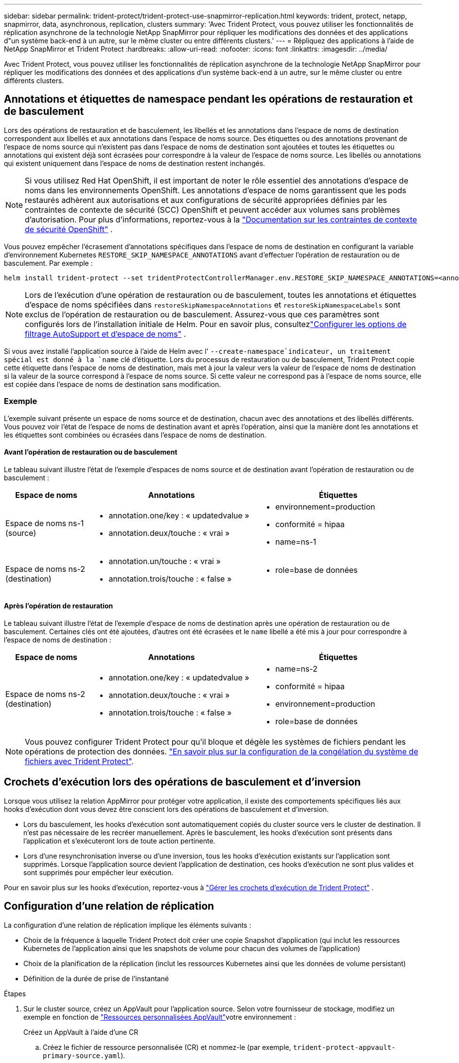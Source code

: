 ---
sidebar: sidebar 
permalink: trident-protect/trident-protect-use-snapmirror-replication.html 
keywords: trident, protect, netapp, snapmirror, data, asynchronous, replication, clusters 
summary: 'Avec Trident Protect, vous pouvez utiliser les fonctionnalités de réplication asynchrone de la technologie NetApp SnapMirror pour répliquer les modifications des données et des applications d"un système back-end à un autre, sur le même cluster ou entre différents clusters.' 
---
= Répliquez des applications à l'aide de NetApp SnapMirror et Trident Protect
:hardbreaks:
:allow-uri-read: 
:nofooter: 
:icons: font
:linkattrs: 
:imagesdir: ../media/


[role="lead"]
Avec Trident Protect, vous pouvez utiliser les fonctionnalités de réplication asynchrone de la technologie NetApp SnapMirror pour répliquer les modifications des données et des applications d'un système back-end à un autre, sur le même cluster ou entre différents clusters.



== Annotations et étiquettes de namespace pendant les opérations de restauration et de basculement

Lors des opérations de restauration et de basculement, les libellés et les annotations dans l'espace de noms de destination correspondent aux libellés et aux annotations dans l'espace de noms source. Des étiquettes ou des annotations provenant de l'espace de noms source qui n'existent pas dans l'espace de noms de destination sont ajoutées et toutes les étiquettes ou annotations qui existent déjà sont écrasées pour correspondre à la valeur de l'espace de noms source. Les libellés ou annotations qui existent uniquement dans l'espace de noms de destination restent inchangés.


NOTE: Si vous utilisez Red Hat OpenShift, il est important de noter le rôle essentiel des annotations d’espace de noms dans les environnements OpenShift.  Les annotations d'espace de noms garantissent que les pods restaurés adhèrent aux autorisations et aux configurations de sécurité appropriées définies par les contraintes de contexte de sécurité (SCC) OpenShift et peuvent accéder aux volumes sans problèmes d'autorisation.  Pour plus d'informations, reportez-vous à la https://docs.redhat.com/en/documentation/openshift_container_platform/4.19/html/authentication_and_authorization/managing-pod-security-policies["Documentation sur les contraintes de contexte de sécurité OpenShift"^] .

Vous pouvez empêcher l'écrasement d'annotations spécifiques dans l'espace de noms de destination en configurant la variable d'environnement Kubernetes `RESTORE_SKIP_NAMESPACE_ANNOTATIONS` avant d'effectuer l'opération de restauration ou de basculement. Par exemple :

[source, console]
----
helm install trident-protect --set tridentProtectControllerManager.env.RESTORE_SKIP_NAMESPACE_ANNOTATIONS=<annotation_key_to_skip_1>,<annotation_key_to_skip_2>
----

NOTE: Lors de l'exécution d'une opération de restauration ou de basculement, toutes les annotations et étiquettes d'espace de noms spécifiées dans `restoreSkipNamespaceAnnotations` et `restoreSkipNamespaceLabels` sont exclus de l'opération de restauration ou de basculement.  Assurez-vous que ces paramètres sont configurés lors de l’installation initiale de Helm. Pour en savoir plus, consultezlink:../trident-protect/trident-protect-customize-installation.html#configure-autoSupport-and-namespace-filtering-options["Configurer les options de filtrage AutoSupport et d'espace de noms"] .

Si vous avez installé l'application source à l'aide de Helm avec l' `--create-namespace`indicateur, un traitement spécial est donné à la `name` clé d'étiquette. Lors du processus de restauration ou de basculement, Trident Protect copie cette étiquette dans l'espace de noms de destination, mais met à jour la valeur vers la valeur de l'espace de noms de destination si la valeur de la source correspond à l'espace de noms source. Si cette valeur ne correspond pas à l'espace de noms source, elle est copiée dans l'espace de noms de destination sans modification.



=== Exemple

L'exemple suivant présente un espace de noms source et de destination, chacun avec des annotations et des libellés différents. Vous pouvez voir l'état de l'espace de noms de destination avant et après l'opération, ainsi que la manière dont les annotations et les étiquettes sont combinées ou écrasées dans l'espace de noms de destination.



==== Avant l'opération de restauration ou de basculement

Le tableau suivant illustre l'état de l'exemple d'espaces de noms source et de destination avant l'opération de restauration ou de basculement :

[cols="1,2a,2a"]
|===
| Espace de noms | Annotations | Étiquettes 


| Espace de noms ns-1 (source)  a| 
* annotation.one/key : « updatedvalue »
* annotation.deux/touche : « vrai »

 a| 
* environnement=production
* conformité = hipaa
* name=ns-1




| Espace de noms ns-2 (destination)  a| 
* annotation.un/touche : « vrai »
* annotation.trois/touche : « false »

 a| 
* role=base de données


|===


==== Après l'opération de restauration

Le tableau suivant illustre l'état de l'exemple d'espace de noms de destination après une opération de restauration ou de basculement. Certaines clés ont été ajoutées, d'autres ont été écrasées et le `name` libellé a été mis à jour pour correspondre à l'espace de noms de destination :

[cols="1,2a,2a"]
|===
| Espace de noms | Annotations | Étiquettes 


| Espace de noms ns-2 (destination)  a| 
* annotation.one/key : « updatedvalue »
* annotation.deux/touche : « vrai »
* annotation.trois/touche : « false »

 a| 
* name=ns-2
* conformité = hipaa
* environnement=production
* role=base de données


|===

NOTE: Vous pouvez configurer Trident Protect pour qu'il bloque et dégèle les systèmes de fichiers pendant les opérations de protection des données. link:trident-protect-requirements.html#protecting-data-with-kubevirt-vms["En savoir plus sur la configuration de la congélation du système de fichiers avec Trident Protect"].



== Crochets d'exécution lors des opérations de basculement et d'inversion

Lorsque vous utilisez la relation AppMirror pour protéger votre application, il existe des comportements spécifiques liés aux hooks d'exécution dont vous devez être conscient lors des opérations de basculement et d'inversion.

* Lors du basculement, les hooks d'exécution sont automatiquement copiés du cluster source vers le cluster de destination. Il n'est pas nécessaire de les recréer manuellement. Après le basculement, les hooks d'exécution sont présents dans l'application et s'exécuteront lors de toute action pertinente.
* Lors d'une resynchronisation inverse ou d'une inversion, tous les hooks d'exécution existants sur l'application sont supprimés. Lorsque l'application source devient l'application de destination, ces hooks d'exécution ne sont plus valides et sont supprimés pour empêcher leur exécution.


Pour en savoir plus sur les hooks d'exécution, reportez-vous à link:../trident-protect/trident-protect-use-execution-hooks.html["Gérer les crochets d'exécution de Trident Protect"] .



== Configuration d'une relation de réplication

La configuration d'une relation de réplication implique les éléments suivants :

* Choix de la fréquence à laquelle Trident Protect doit créer une copie Snapshot d'application (qui inclut les ressources Kubernetes de l'application ainsi que les snapshots de volume pour chacun des volumes de l'application)
* Choix de la planification de la réplication (inclut les ressources Kubernetes ainsi que les données de volume persistant)
* Définition de la durée de prise de l'instantané


.Étapes
. Sur le cluster source, créez un AppVault pour l'application source. Selon votre fournisseur de stockage, modifiez un exemple en fonction de link:trident-protect-appvault-custom-resources.html["Ressources personnalisées AppVault"]votre environnement :
+
[role="tabbed-block"]
====
.Créez un AppVault à l'aide d'une CR
--
.. Créez le fichier de ressource personnalisée (CR) et nommez-le (par exemple, `trident-protect-appvault-primary-source.yaml`).
.. Configurez les attributs suivants :
+
*** *metadata.name*: (_required_) le nom de la ressource personnalisée AppVault. Notez le nom que vous choisissez, car les autres fichiers CR nécessaires pour une relation de réplication font référence à cette valeur.
*** *spec.providerConfig*: (_required_) stocke la configuration nécessaire pour accéder à AppVault à l'aide du fournisseur spécifié. Choisissez un nom de bucketName et tout autre détail nécessaire pour votre fournisseur. Notez les valeurs que vous choisissez, car les autres fichiers CR nécessaires à une relation de réplication font référence à ces valeurs. Reportez-vous à la section link:trident-protect-appvault-custom-resources.html["Ressources personnalisées AppVault"] pour obtenir des exemples de CRS AppVault avec d'autres fournisseurs.
*** *spec.providerCredentials*: (_required_) stocke les références à toute information d'identification requise pour accéder à AppVault à l'aide du fournisseur spécifié.
+
**** *spec.providerCredentials.valueFromSecret*: (_required_) indique que la valeur d'identification doit provenir d'un secret.
+
***** *Key*: (_required_) la clé valide du secret à sélectionner.
***** *Name*: (_required_) Nom du secret contenant la valeur de ce champ. Doit être dans le même espace de noms.


**** *spec.providerCredentials.secretAccessKey*: (_required_) la clé d'accès utilisée pour accéder au fournisseur. Le *nom* doit correspondre à *spec.providerCredentials.valueFromSecret.name*.


*** *spec.providerType*: (_required_) détermine ce qui permet la sauvegarde, par exemple NetApp ONTAP S3, S3 générique, Google Cloud ou Microsoft Azure. Valeurs possibles :
+
**** aws
**** azure
**** gcp
**** générique-s3
**** ONTAP s3
**** StorageGRID s3




.. Une fois que vous avez rempli le `trident-protect-appvault-primary-source.yaml` fichier avec les valeurs correctes, appliquez la CR :
+
[source, console]
----
kubectl apply -f trident-protect-appvault-primary-source.yaml -n trident-protect
----


--
.Créez un AppVault à l'aide de la CLI
--
.. Créez AppVault, en remplaçant les valeurs entre parenthèses par les informations de votre environnement :
+
[source, console]
----
tridentctl-protect create vault Azure <vault-name> --account <account-name> --bucket <bucket-name> --secret <secret-name>
----


--
====
. Sur le cluster source, créez l'application source CR :
+
[role="tabbed-block"]
====
.Créez l'application source à l'aide d'une demande de modification
--
.. Créez le fichier de ressource personnalisée (CR) et nommez-le (par exemple, `trident-protect-app-source.yaml`).
.. Configurez les attributs suivants :
+
*** *metadata.name*: (_required_) le nom de la ressource personnalisée de l'application. Notez le nom que vous choisissez, car les autres fichiers CR nécessaires pour une relation de réplication font référence à cette valeur.
*** *spec.includedNamespaces*: (_required_) un tableau d'espaces de noms et d'étiquettes associées. Utilisez des noms d'espace de noms et, éventuellement, affinez la portée des espaces de noms avec des étiquettes pour spécifier les ressources qui existent dans les espaces de noms répertoriés ici. L'espace de nom de l'application doit faire partie de ce tableau.
+
*Exemple YAML* :

+
[source, yaml]
----
---
apiVersion: protect.trident.netapp.io/v1
kind: Application
metadata:
  name: my-app-name
  namespace: my-app-namespace
spec:
  includedNamespaces:
    - namespace: my-app-namespace
      labelSelector: {}
----


.. Une fois que vous avez rempli le `trident-protect-app-source.yaml` fichier avec les valeurs correctes, appliquez la CR :
+
[source, console]
----
kubectl apply -f trident-protect-app-source.yaml -n my-app-namespace
----


--
.Créez l'application source à l'aide de l'interface de ligne de commande
--
.. Créez l'application source. Par exemple :
+
[source, console]
----
tridentctl-protect create app <my-app-name> --namespaces <namespaces-to-be-included> -n <my-app-namespace>
----


--
====
. En option, sur le cluster source, prenez un instantané de l’application source. Ce snapshot est utilisé comme base pour l'application sur le cluster de destination. Si vous ignorez cette étape, vous devez attendre l'exécution du prochain snapshot planifié pour avoir un instantané récent.
+
[NOTE]
====
Outre le planning ci-dessous, il est recommandé de créer un planning de snapshots quotidien distinct avec une période de conservation de 7 jours afin de conserver un snapshot commun entre les clusters ONTAP appairés. Cela garantit la disponibilité des snapshots pendant 7 jours maximum, mais la période de conservation peut être personnalisée selon les besoins de l'utilisateur.

En cas de basculement, le système peut utiliser ces snapshots pendant sept jours maximum pour les opérations d'inversion. Cette approche rend le processus d'inversion plus rapide et plus efficace, car seules les modifications apportées depuis le dernier snapshot sont transférées, et non l'intégralité des données.

Si un calendrier existant pour l'application répond déjà aux exigences de conservation souhaitées, aucun calendrier supplémentaire n'est requis.

====
+
[role="tabbed-block"]
====
.Prendre un instantané à l'aide d'une CR
--
.. Créez un planning de réplication pour l'application source :
+
... Créez le fichier de ressource personnalisée (CR) et nommez-le (par exemple, `trident-protect-schedule.yaml`).
... Configurez les attributs suivants :
+
**** *metadata.name*: (_required_) le nom de la ressource personnalisée d'horaire.
**** *Spec.AppVaultRef*: (_required_) cette valeur doit correspondre au champ metadata.name de l'AppVault pour l'application source.
**** *Spec.ApplicationRef*: (_required_) cette valeur doit correspondre au champ metadata.name de l'application source CR.
**** *Spec.backupRetention*: (_required_) ce champ est obligatoire et la valeur doit être définie sur 0.
**** *Spec.enabled* : doit être défini sur true.
**** *spec.granularity*: doit être défini sur `Custom`.
**** *Spec.recurrenceRule* : définissez une date de début en heure UTC et un intervalle de récurrence.
**** *Spec.snapshotRetention* : doit être défini sur 2.
+
Exemple YAML :

+
[source, yaml]
----
---
apiVersion: protect.trident.netapp.io/v1
kind: Schedule
metadata:
  name: appmirror-schedule-0e1f88ab-f013-4bce-8ae9-6afed9df59a1
  namespace: my-app-namespace
spec:
  appVaultRef: generic-s3-trident-protect-src-bucket-04b6b4ec-46a3-420a-b351-45795e1b5e34
  applicationRef: my-app-name
  backupRetention: "0"
  enabled: true
  granularity: custom
  recurrenceRule: |-
    DTSTART:20220101T000200Z
    RRULE:FREQ=MINUTELY;INTERVAL=5
  snapshotRetention: "2"
----


... Une fois que vous avez rempli le `trident-protect-schedule.yaml` fichier avec les valeurs correctes, appliquez la CR :
+
[source, console]
----
kubectl apply -f trident-protect-schedule.yaml -n my-app-namespace
----




--
.Créer un snapshot à l'aide de l'interface de ligne de commande
--
.. Créez l'instantané, en remplaçant les valeurs entre parenthèses par les informations de votre environnement. Par exemple :
+
[source, console]
----
tridentctl-protect create snapshot <my_snapshot_name> --appvault <my_appvault_name> --app <name_of_app_to_snapshot> -n <application_namespace>
----


--
====
. Sur le cluster de destination, créez une application source AppVault CR identique à la CR AppVault que vous avez appliquée sur le cluster source et nommez-la (par exemple, `trident-protect-appvault-primary-destination.yaml`).
. Appliquer la CR :
+
[source, console]
----
kubectl apply -f trident-protect-appvault-primary-destination.yaml -n my-app-namespace
----
. Créez une CR AppVault de destination pour l'application de destination sur le cluster de destination. Selon votre fournisseur de stockage, modifiez un exemple en fonction de link:trident-protect-appvault-custom-resources.html["Ressources personnalisées AppVault"]votre environnement :
+
.. Créez le fichier de ressource personnalisée (CR) et nommez-le (par exemple, `trident-protect-appvault-secondary-destination.yaml`).
.. Configurez les attributs suivants :
+
*** *metadata.name*: (_required_) le nom de la ressource personnalisée AppVault. Notez le nom que vous choisissez, car les autres fichiers CR nécessaires pour une relation de réplication font référence à cette valeur.
*** *spec.providerConfig*: (_required_) stocke la configuration nécessaire pour accéder à AppVault à l'aide du fournisseur spécifié. Choisissez un `bucketName` et d'autres détails nécessaires pour votre fournisseur. Notez les valeurs que vous choisissez, car les autres fichiers CR nécessaires à une relation de réplication font référence à ces valeurs. Reportez-vous à la section link:trident-protect-appvault-custom-resources.html["Ressources personnalisées AppVault"] pour obtenir des exemples de CRS AppVault avec d'autres fournisseurs.
*** *spec.providerCredentials*: (_required_) stocke les références à toute information d'identification requise pour accéder à AppVault à l'aide du fournisseur spécifié.
+
**** *spec.providerCredentials.valueFromSecret*: (_required_) indique que la valeur d'identification doit provenir d'un secret.
+
***** *Key*: (_required_) la clé valide du secret à sélectionner.
***** *Name*: (_required_) Nom du secret contenant la valeur de ce champ. Doit être dans le même espace de noms.


**** *spec.providerCredentials.secretAccessKey*: (_required_) la clé d'accès utilisée pour accéder au fournisseur. Le *nom* doit correspondre à *spec.providerCredentials.valueFromSecret.name*.


*** *spec.providerType*: (_required_) détermine ce qui permet la sauvegarde, par exemple NetApp ONTAP S3, S3 générique, Google Cloud ou Microsoft Azure. Valeurs possibles :
+
**** aws
**** azure
**** gcp
**** générique-s3
**** ONTAP s3
**** StorageGRID s3




.. Une fois que vous avez rempli le `trident-protect-appvault-secondary-destination.yaml` fichier avec les valeurs correctes, appliquez la CR :
+
[source, console]
----
kubectl apply -f trident-protect-appvault-secondary-destination.yaml -n my-app-namespace
----


. Sur le cluster de destination, créez un fichier CR AppMirrorRelationship :
+
[role="tabbed-block"]
====
.Créez un AppMirrorRelationship à l'aide d'une CR
--
.. Créez le fichier de ressource personnalisée (CR) et nommez-le (par exemple, `trident-protect-relationship.yaml`).
.. Configurez les attributs suivants :
+
*** *metadata.name:* (obligatoire) le nom de la ressource personnalisée AppMirrorRelationship.
*** *spec.destinationAppVaultRef*: (_required_) cette valeur doit correspondre au nom de l'AppVault pour l'application de destination sur le cluster de destination.
*** *spec.namespaceMapping*: (_required_) les espaces de noms de destination et de source doivent correspondre à l'espace de noms d'application défini dans la CR de l'application correspondante.
*** *Spec.sourceAppVaultRef*: (_required_) cette valeur doit correspondre au nom du AppVault pour l'application source.
*** *Spec.sourceApplicationName*: (_required_) cette valeur doit correspondre au nom de l'application source que vous avez définie dans la CR de l'application source.
*** *Spec.storageClassName*: (_required_) Choisissez le nom d'une classe de stockage valide sur le cluster. La classe de stockage doit être liée à une VM de stockage ONTAP utilisée par peering avec l'environnement source.
*** *Spec.recurrenceRule* : définissez une date de début en heure UTC et un intervalle de récurrence.
+
Exemple YAML :

+
[source, yaml]
----
---
apiVersion: protect.trident.netapp.io/v1
kind: AppMirrorRelationship
metadata:
  name: amr-16061e80-1b05-4e80-9d26-d326dc1953d8
  namespace: my-app-namespace
spec:
  desiredState: Established
  destinationAppVaultRef: generic-s3-trident-protect-dst-bucket-8fe0b902-f369-4317-93d1-ad7f2edc02b5
  namespaceMapping:
    - destination: my-app-namespace
      source: my-app-namespace
  recurrenceRule: |-
    DTSTART:20220101T000200Z
    RRULE:FREQ=MINUTELY;INTERVAL=5
  sourceAppVaultRef: generic-s3-trident-protect-src-bucket-b643cc50-0429-4ad5-971f-ac4a83621922
  sourceApplicationName: my-app-name
  sourceApplicationUID: 7498d32c-328e-4ddd-9029-122540866aeb
  storageClassName: sc-vsim-2
----


.. Une fois que vous avez rempli le `trident-protect-relationship.yaml` fichier avec les valeurs correctes, appliquez la CR :
+
[source, console]
----
kubectl apply -f trident-protect-relationship.yaml -n my-app-namespace
----


--
.Créez un AppMirrorRelationship à l'aide de l'interface de ligne de commande
--
.. Créez et appliquez l'objet AppMirrorRelationship, en remplaçant les valeurs entre parenthèses par les informations de votre environnement. Par exemple :
+
[source, console]
----
tridentctl-protect create appmirrorrelationship <name_of_appmirorrelationship> --destination-app-vault <my_vault_name> --recurrence-rule <rule> --source-app <my_source_app> --source-app-vault <my_source_app_vault> -n <application_namespace>
----


--
====
. (_Optional_) sur le cluster de destination, vérifiez l'état et l'état de la relation de réplication :
+
[source, console]
----
kubectl get amr -n my-app-namespace <relationship name> -o=jsonpath='{.status}' | jq
----




=== Basculement vers le cluster de destination

À l'aide de Trident Protect, vous pouvez basculer les applications répliquées vers un cluster de destination. Cette procédure arrête la relation de réplication et met l'application en ligne sur le cluster de destination. Trident Protect n'arrête pas l'application sur le cluster source si celle-ci était opérationnelle.

.Étapes
. Sur le cluster de destination, modifiez le fichier CR AppMirrorRelationship (par exemple, `trident-protect-relationship.yaml`) et définissez la valeur de *spec.desiredState* sur `Promoted`.
. Enregistrez le fichier CR.
. Appliquer la CR :
+
[source, console]
----
kubectl apply -f trident-protect-relationship.yaml -n my-app-namespace
----
. (_Facultatif_) Créez les plannings de protection dont vous avez besoin sur l'application ayant fait l'objet d'un basculement.
. (_Optional_) Vérifiez l'état et l'état de la relation de réplication :
+
[source, console]
----
kubectl get amr -n my-app-namespace <relationship name> -o=jsonpath='{.status}' | jq
----




=== Resynchronisation d'une relation de réplication ayant échoué

L'opération de resynchronisation rétablit la relation de réplication. Une fois l'opération de resynchronisation effectuée, l'application source d'origine devient l'application en cours d'exécution et toutes les modifications apportées à l'application en cours d'exécution sur le cluster de destination sont supprimées.

Le processus arrête l'application sur le cluster de destination avant de rétablir la réplication.


IMPORTANT: Toutes les données écrites sur l'application de destination pendant le basculement sont perdues.

.Étapes
. Facultatif : sur le cluster source, créez un snapshot de l'application source. Cela permet de s'assurer que les dernières modifications du cluster source sont capturées.
. Sur le cluster de destination, modifiez le fichier CR AppMirrorRelationship (par exemple, `trident-protect-relationship.yaml`) et définissez la valeur spec.desiredState sur `Established`.
. Enregistrez le fichier CR.
. Appliquer la CR :
+
[source, console]
----
kubectl apply -f trident-protect-relationship.yaml -n my-app-namespace
----
. Si vous avez créé des plannings de protection sur le cluster de destination pour protéger l'application en panne, supprimez-les. Toute planification qui reste à l'origine de défaillances des snapshots de volume.




=== Inversion de la resynchronisation d'une relation de réplication ayant échoué

Lorsque vous inversez la resynchronisation d'une relation de réplication ayant fait l'objet d'un basculement, l'application de destination devient l'application source et la source devient la destination. Les modifications apportées à l'application de destination pendant le basculement sont conservées.

.Étapes
. Sur le cluster de destination d'origine, supprimez la CR AppMirrorRelationship. La destination devient alors la source. S'il reste des plannings de protection sur le nouveau cluster de destination, supprimez-les.
. Configurez une relation de réplication en appliquant les fichiers CR que vous avez utilisés à l'origine pour configurer la relation aux clusters opposés.
. Assurez-vous que la nouvelle destination (cluster source d'origine) est configurée avec les deux CRS AppVault.
. Configurez une relation de réplication sur le cluster opposé, en configurant les valeurs pour la direction inverse.




== Inverser le sens de réplication de l'application

Lorsque vous inversez le sens de la réplication, Trident Protect déplace l'application vers le back-end de stockage de destination tout en continuant à répliquer à nouveau vers le back-end de stockage source d'origine. Trident Protect arrête l'application source et réplique les données vers la destination avant de basculer vers l'application cible.

Dans ce cas, vous permutez la source et la destination.

.Étapes
. Sur le cluster source, créer un snapshot d'arrêt :
+
[role="tabbed-block"]
====
.Créez un instantané d'arrêt à l'aide d'une CR
--
.. Désactivez les plannings de stratégie de protection pour l'application source.
.. Créer un fichier ShutdownSnapshot CR :
+
... Créez le fichier de ressource personnalisée (CR) et nommez-le (par exemple, `trident-protect-shutdownsnapshot.yaml`).
... Configurez les attributs suivants :
+
**** *metadata.name*: (_required_) le nom de la ressource personnalisée.
**** *Spec.AppVaultRef*: (_required_) cette valeur doit correspondre au champ metadata.name de l'AppVault pour l'application source.
**** *Spec.ApplicationRef*: (_required_) cette valeur doit correspondre au champ metadata.name du fichier CR de l'application source.
+
Exemple YAML :

+
[source, yaml]
----
---
apiVersion: protect.trident.netapp.io/v1
kind: ShutdownSnapshot
metadata:
  name: replication-shutdown-snapshot-afc4c564-e700-4b72-86c3-c08a5dbe844e
  namespace: my-app-namespace
spec:
  appVaultRef: generic-s3-trident-protect-src-bucket-04b6b4ec-46a3-420a-b351-45795e1b5e34
  applicationRef: my-app-name
----




.. Une fois que vous avez rempli le `trident-protect-shutdownsnapshot.yaml` fichier avec les valeurs correctes, appliquez la CR :
+
[source, console]
----
kubectl apply -f trident-protect-shutdownsnapshot.yaml -n my-app-namespace
----


--
.Créer un snapshot d'arrêt à l'aide de l'interface de ligne de commandes
--
.. Créez l'instantané d'arrêt, en remplaçant les valeurs entre parenthèses par les informations de votre environnement. Par exemple :
+
[source, console]
----
tridentctl-protect create shutdownsnapshot <my_shutdown_snapshot> --appvault <my_vault> --app <app_to_snapshot> -n <application_namespace>
----


--
====
. Sur le cluster source, une fois l'instantané d'arrêt terminé, obtenir l'état de l'instantané d'arrêt :
+
[source, console]
----
kubectl get shutdownsnapshot -n my-app-namespace <shutdown_snapshot_name> -o yaml
----
. Sur le cluster source, recherchez la valeur de *shutdownsnapshot.status.appArchivePath* à l'aide de la commande suivante et enregistrez la dernière partie du chemin d'accès au fichier (également appelée nom de base ; ce sera tout après la dernière barre oblique) :
+
[source, console]
----
k get shutdownsnapshot -n my-app-namespace <shutdown_snapshot_name> -o jsonpath='{.status.appArchivePath}'
----
. Effectuez un basculement du nouveau cluster de destination vers le nouveau cluster source, avec la modification suivante :
+

NOTE: À l'étape 2 de la procédure de basculement, incluez le `spec.promotedSnapshot` champ dans le fichier CR AppMirrorRelationship et définissez sa valeur sur le nom de base que vous avez enregistré à l'étape 3 ci-dessus.

. Effectuez les étapes de resynchronisation inverse dans <<Inversion de la resynchronisation d'une relation de réplication ayant échoué>>.
. Activez les plannings de protection sur le nouveau cluster source.




=== Résultat

Les actions suivantes se produisent en raison de la réplication inverse :

* Une copie Snapshot des ressources Kubernetes de l'application source d'origine est effectuée.
* Les pods de l'application source d'origine sont « interrompus » en supprimant les ressources Kubernetes de l'application (laissant les demandes de volume persistant et les volumes persistants en place).
* Une fois les pods arrêtés, des copies Snapshot des volumes de l'application sont prises et répliquées.
* Les relations SnapMirror sont rompues, les volumes de destination étant prêts pour la lecture/l'écriture.
* Les ressources Kubernetes de l'application sont restaurées à partir du snapshot de pré-arrêt, à l'aide des données du volume répliquées après la fermeture de l'application source d'origine.
* La réplication est rétablie dans la direction inverse.




=== Rétablir le fonctionnement des applications sur le cluster source d'origine

Grâce à Trident Protect, vous pouvez obtenir le « retour arrière » après un basculement en suivant la séquence suivante. Dans ce flux de travail pour restaurer le sens de réplication d'origine, Trident Protect réplique (resyncs) toute modification d'application vers l'application source d'origine avant d'inverser le sens de réplication.

Ce processus commence à partir d'une relation qui a effectué un basculement vers une destination et implique les étapes suivantes :

* Commencer par un état de basculement défaillant.
* Resynchronisez la relation de réplication en sens inverse.
+

CAUTION: N'effectuez pas d'opération de resynchronisation normale, car cela vous permettra d'ignorer les données écrites sur le cluster de destination pendant la procédure de basculement.

* Inversez le sens de réplication.


.Étapes
. Effectuer les <<Inversion de la resynchronisation d'une relation de réplication ayant échoué>> étapes.
. Effectuer les <<Inverser le sens de réplication de l'application>> étapes.




=== Supprimer une relation de réplication

Vous pouvez supprimer une relation de réplication à tout moment. Lorsque vous supprimez la relation de réplication d'application, deux applications distinctes n'ont aucune relation entre elles.

.Étapes
. Sur le cluster de désaturation actuel, supprimez la CR AppMirrorRelationship :
+
[source, console]
----
kubectl delete -f trident-protect-relationship.yaml -n my-app-namespace
----

